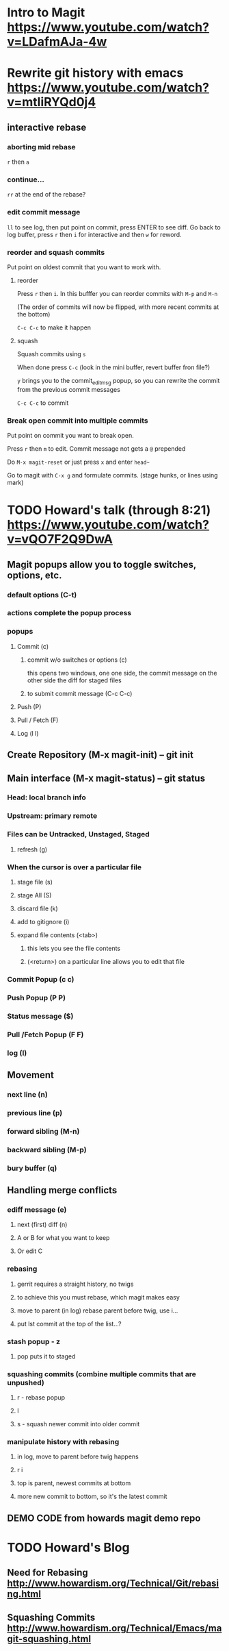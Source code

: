 * Intro to Magit https://www.youtube.com/watch?v=LDafmAJa-4w
* Rewrite git history with emacs https://www.youtube.com/watch?v=mtliRYQd0j4
** interactive rebase
*** aborting mid rebase

=r= then =a= 

*** continue...

=rr= at the end of the rebase?

*** edit commit message

=ll= to see log, then put point on commit, press ENTER to see diff. Go back to log buffer, press =r= then
=i= for interactive and then =w= for reword.

*** reorder and squash commits

Put point on oldest commit that you want to work with.

**** reorder

Press =r= then =i=. In this bufffer you can reorder commits with =M-p= and =M-n=

(The order of commits will now be flipped, with more recent commits at the bottom)

=C-c C-c= to make it happen

**** squash

Squash commits using =s=

When done press =C-c= (look in the mini buffer, revert buffer fron file?)

=y= brings you to the commit_editmsg popup, so you can rewrite the commit from the previous commit messages

=C-c C-c= to commit


*** Break open commit into multiple commits

Put point on commit you want to break open.

Press =r= then =m= to edit. Commit message not gets a =@= prepended

Do =M-x magit-reset= or just press =x= and enter =head~=

Go to magit with =C-x g= and formulate commits. (stage hunks, or lines using mark)

* TODO Howard's talk (through 8:21) https://www.youtube.com/watch?v=vQO7F2Q9DwA
** Magit popups allow you to toggle switches, options, etc. 
*** default options (C-t)
*** actions complete the popup process
*** popups
**** Commit (c)
***** commit w/o switches or options (c)
       this opens two windows, one one side, the commit message
       on the other side the diff for staged files
***** to submit commit message (C-c C-c)
**** Push (P)
**** Pull / Fetch (F)
**** Log (l l)
** Create Repository (M-x magit-init) -- git init
** Main interface (M-x magit-status) -- git status
*** Head: local branch info
*** Upstream: primary remote
*** Files can be Untracked, Unstaged, Staged
**** refresh (g)
*** When the cursor is over a particular file
**** stage file (s)
**** stage All (S)
**** discard file (k)
**** add to gitignore (i)
**** expand file contents (<tab>)
***** this lets you see the file contents
***** (<return>) on a particular line allows you to edit that file
*** Commit Popup (c c)
*** Push Popup (P P)
*** Status message ($)
*** Pull /Fetch Popup (F F)
*** log (l)
** Movement
*** next line (n)
*** previous line (p)
*** forward sibling (M-n)
*** backward sibling (M-p)
*** bury buffer (q)
** Handling merge conflicts
*** ediff message (e)
**** next (first) diff (n)
**** A or B for what you want to keep
**** Or edit C
*** rebasing
**** gerrit requires a straight history, no twigs
**** to achieve this you must rebase, which magit makes easy
**** move to parent (in log) rebase parent before twig, use i...
**** put lst commit at the top of the list...?
*** stash popup - z
**** pop puts it to staged
*** squashing commits (combine multiple commits that are unpushed)
**** r - rebase popup
**** l
**** s - squash newer commit into older commit
*** manipulate history with rebasing
**** in log, move to parent before twig happens
**** r i 
**** top is parent, newest commits at bottom
**** more new commit to bottom, so it's the latest commit
** DEMO CODE from howards magit demo repo

* TODO Howard's Blog
** Need for Rebasing http://www.howardism.org/Technical/Git/rebasing.html
** Squashing Commits http://www.howardism.org/Technical/Emacs/magit-squashing.html

